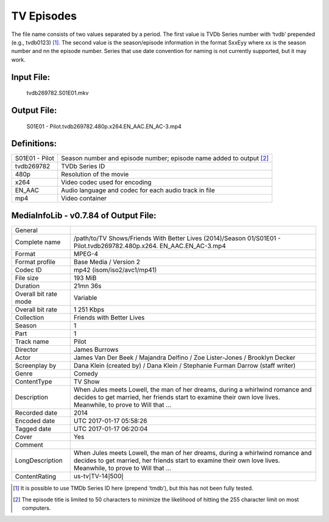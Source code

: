 TV Episodes
===========

.. role:: black
.. role:: purple
.. role:: blue
.. role:: dodgerblue
.. role:: red
.. role:: brown
.. role:: gold
.. role:: salmon

The file name consists of two values separated by a period.
The first value is TVDb Series number with ‘tvdb’ prepended (e.g., tvdb0123) [1]_.
The second value is the season/episode information in the format SxxEyy where xx is the season number and nn the episode number.
Series that use date convention for naming is not currently supported, but it may work.

Input File:
^^^^^^^^^^^
    :purple:`tvdb269782`:black:`.S01E01.`:brown:`mkv`

Output File:
^^^^^^^^^^^^^^^^
    :black:`S01E01 - Pilot.`:purple:`tvdb269782`:black:`.`:blue:`480p`:black:`.`:red:`x264`:black:`.`:dodgerblue:`EN\_AAC.EN\_AC-3`:black:`.`:brown:`mp4`


Definitions:
^^^^^^^^^^^^

+-------------------------+---------------------------------------------------------------------+
| S01E01 - Pilot          | Season number and episode number; episode name added to output [2]_ |
+-------------------------+---------------------------------------------------------------------+
| :purple:`tvdb269782`    | TVDb Series ID                                                      |
+-------------------------+---------------------------------------------------------------------+
| :blue:`480p`            | Resolution of the movie                                             |
+-------------------------+---------------------------------------------------------------------+
| :red:`x264`             | Video codec used for encoding                                       |
+-------------------------+---------------------------------------------------------------------+
| :dodgerblue:`EN\_AAC`   | Audio language and codec for each audio track in file               |
+-------------------------+---------------------------------------------------------------------+
| :brown:`mp4`            | Video container                                                     |
+-------------------------+---------------------------------------------------------------------+

MediaInfoLib - v0.7.84 of Output File:
^^^^^^^^^^^^^^^^^^^^^^^^^^^^^^^^^^^^^^

+-------------------------+--------------------------------------------------------------------------------------------------------------------------------------------------------------------------------------------------+
| General                 |                                                                                                                                                                                                  |
+-------------------------+--------------------------------------------------------------------------------------------------------------------------------------------------------------------------------------------------+
| Complete name           | /path/to/TV Shows/Friends With Better Lives (2014)/Season 01/S01E01 - Pilot.tvdb269782.480p.x264. EN\_AAC.EN\_AC-3.mp4                                                                           |
+-------------------------+--------------------------------------------------------------------------------------------------------------------------------------------------------------------------------------------------+
| Format                  | MPEG-4                                                                                                                                                                                           |
+-------------------------+--------------------------------------------------------------------------------------------------------------------------------------------------------------------------------------------------+
| Format profile          | Base Media / Version 2                                                                                                                                                                           |
+-------------------------+--------------------------------------------------------------------------------------------------------------------------------------------------------------------------------------------------+
| Codec ID                | mp42 (isom/iso2/avc1/mp41)                                                                                                                                                                       |
+-------------------------+--------------------------------------------------------------------------------------------------------------------------------------------------------------------------------------------------+
| File size               | 193 MiB                                                                                                                                                                                          |
+-------------------------+--------------------------------------------------------------------------------------------------------------------------------------------------------------------------------------------------+
| Duration                | 21mn 36s                                                                                                                                                                                         |
+-------------------------+--------------------------------------------------------------------------------------------------------------------------------------------------------------------------------------------------+
| Overall bit rate mode   | Variable                                                                                                                                                                                         |
+-------------------------+--------------------------------------------------------------------------------------------------------------------------------------------------------------------------------------------------+
| Overall bit rate        | 1 251 Kbps                                                                                                                                                                                       |
+-------------------------+--------------------------------------------------------------------------------------------------------------------------------------------------------------------------------------------------+
| Collection              | Friends with Better Lives                                                                                                                                                                        |
+-------------------------+--------------------------------------------------------------------------------------------------------------------------------------------------------------------------------------------------+
| Season                  | 1                                                                                                                                                                                                |
+-------------------------+--------------------------------------------------------------------------------------------------------------------------------------------------------------------------------------------------+
| Part                    | 1                                                                                                                                                                                                |
+-------------------------+--------------------------------------------------------------------------------------------------------------------------------------------------------------------------------------------------+
| Track name              | Pilot                                                                                                                                                                                            |
+-------------------------+--------------------------------------------------------------------------------------------------------------------------------------------------------------------------------------------------+
| Director                | James Burrows                                                                                                                                                                                    |
+-------------------------+--------------------------------------------------------------------------------------------------------------------------------------------------------------------------------------------------+
| Actor                   | James Van Der Beek / Majandra Delfino / Zoe Lister-Jones / Brooklyn Decker                                                                                                                       |
+-------------------------+--------------------------------------------------------------------------------------------------------------------------------------------------------------------------------------------------+
| Screenplay by           | Dana Klein (created by) / Dana Klein / Stephanie Furman Darrow (staff writer)                                                                                                                    |
+-------------------------+--------------------------------------------------------------------------------------------------------------------------------------------------------------------------------------------------+
| Genre                   | Comedy                                                                                                                                                                                           |
+-------------------------+--------------------------------------------------------------------------------------------------------------------------------------------------------------------------------------------------+
| ContentType             | TV Show                                                                                                                                                                                          |
+-------------------------+--------------------------------------------------------------------------------------------------------------------------------------------------------------------------------------------------+
| Description             | When Jules meets Lowell, the man of her dreams, during a whirlwind romance and decides to get married, her friends start to examine their own love lives. Meanwhile, to prove to Will that ...   |
+-------------------------+--------------------------------------------------------------------------------------------------------------------------------------------------------------------------------------------------+
| Recorded date           | 2014                                                                                                                                                                                             |
+-------------------------+--------------------------------------------------------------------------------------------------------------------------------------------------------------------------------------------------+
| Encoded date            | UTC 2017-01-17 05:58:26                                                                                                                                                                          |
+-------------------------+--------------------------------------------------------------------------------------------------------------------------------------------------------------------------------------------------+
| Tagged date             | UTC 2017-01-17 06:20:04                                                                                                                                                                          |
+-------------------------+--------------------------------------------------------------------------------------------------------------------------------------------------------------------------------------------------+
| Cover                   | Yes                                                                                                                                                                                              |
+-------------------------+--------------------------------------------------------------------------------------------------------------------------------------------------------------------------------------------------+
| Comment                 |                                                                                                                                                                                                  |
+-------------------------+--------------------------------------------------------------------------------------------------------------------------------------------------------------------------------------------------+
| LongDescription         | When Jules meets Lowell, the man of her dreams, during a whirlwind romance and decides to get married, her friends start to examine their own love lives. Meanwhile, to prove to Will that ...   |
+-------------------------+--------------------------------------------------------------------------------------------------------------------------------------------------------------------------------------------------+
| ContentRating           | us-tv\ :math:`|`\ TV-14\ :math:`|`\ 500\ :math:`|`                                                                                                                                               |
+-------------------------+--------------------------------------------------------------------------------------------------------------------------------------------------------------------------------------------------+

.. [1]
   It is possible to use TMDb Series ID here (prepend ‘tmdb’), but this has not been fully tested.
.. [2]
   The episode title is limited to 50 characters to minimize the likelihood of hitting the 255 character limit on most computers.
